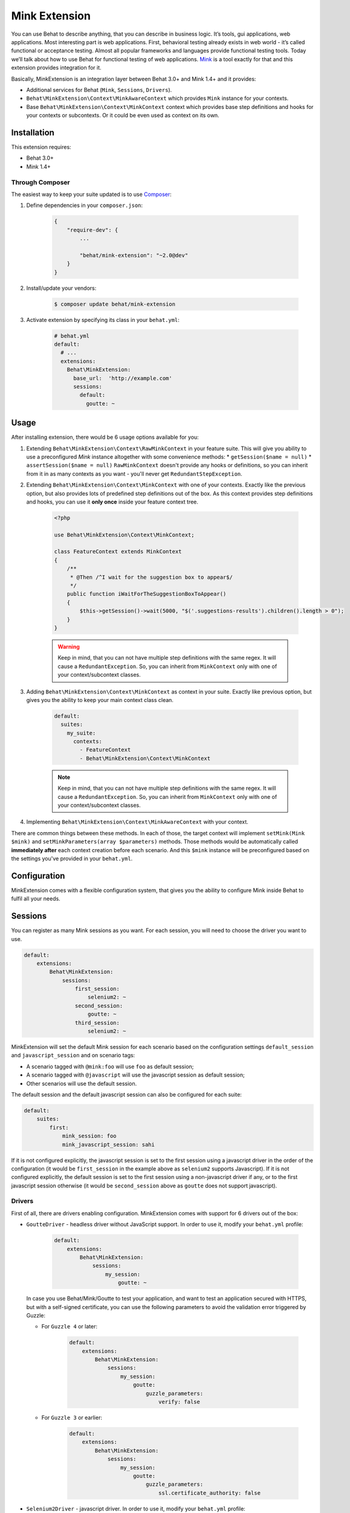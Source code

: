 Mink Extension
==============

You can use Behat to describe anything, that you can describe in business
logic. It’s tools, gui applications, web applications. Most interesting part
is web applications. First, behavioral testing already exists in web world -
it’s called functional or acceptance testing. Almost all popular frameworks
and languages provide functional testing tools. Today we’ll talk about how to
use Behat for functional testing of web applications. `Mink <http://mink.behat.org>`_
is a tool exactly for that and this extension provides integration for it.

Basically, MinkExtension is an integration layer between Behat 3.0+ and Mink 1.4+
and it provides:

* Additional services for Behat (``Mink``, ``Sessions``, ``Drivers``).
* ``Behat\MinkExtension\Context\MinkAwareContext`` which provides ``Mink``
  instance for your contexts.
* Base ``Behat\MinkExtension\Context\MinkContext`` context which provides base
  step definitions and hooks for your contexts or subcontexts. Or it could be
  even used as context on its own.

Installation
------------

This extension requires:

* Behat 3.0+
* Mink 1.4+

Through Composer
~~~~~~~~~~~~~~~~

The easiest way to keep your suite updated is to use `Composer <http://getcomposer.org>`_:

1. Define dependencies in your ``composer.json``:

    .. code-block:: js

        {
            "require-dev": {
                ...

                "behat/mink-extension": "~2.0@dev"
            }
        }

2. Install/update your vendors:

    .. code-block:: bash

        $ composer update behat/mink-extension

3. Activate extension by specifying its class in your ``behat.yml``:

    .. code-block:: yaml

        # behat.yml
        default:
          # ...
          extensions:
            Behat\MinkExtension:
              base_url:  'http://example.com'
              sessions:
                default:
                  goutte: ~

Usage
-----

After installing extension, there would be 6 usage options available for you:

1. Extending ``Behat\MinkExtension\Context\RawMinkContext`` in your feature suite.
   This will give you ability to use a preconfigured `Mink` instance altogether with some
   convenience methods:
   * ``getSession($name = null)``
   * ``assertSession($name = null)``
   ``RawMinkContext`` doesn't provide any hooks or definitions, so you can inherit from it
   in as many contexts as you want - you'll never get ``RedundantStepException``.

2. Extending ``Behat\MinkExtension\Context\MinkContext`` with one of your contexts.
   Exactly like the previous option, but also provides lots of predefined step definitions out
   of the box. As this context provides step definitions and hooks, you can use it **only once**
   inside your feature context tree.

    .. code-block:: php

        <?php

        use Behat\MinkExtension\Context\MinkContext;

        class FeatureContext extends MinkContext
        {
            /**
             * @Then /^I wait for the suggestion box to appear$/
             */
            public function iWaitForTheSuggestionBoxToAppear()
            {
                $this->getSession()->wait(5000, "$('.suggestions-results').children().length > 0");
            }
        }

    .. warning::

        Keep in mind, that you can not have multiple step definitions with the same regex.
        It will cause a ``RedundantException``. So, you can inherit from ``MinkContext``
        only with one of your context/subcontext classes.

3. Adding ``Behat\MinkExtension\Context\MinkContext`` as context in your suite.
   Exactly like previous option, but gives you the ability to keep your main context
   class clean.

    .. code-block:: yaml

        default:
          suites:
            my_suite:
              contexts:
                - FeatureContext
                - Behat\MinkExtension\Context\MinkContext

    .. note::

        Keep in mind, that you can not have multiple step definitions with the same regex.
        It will cause a ``RedundantException``. So, you can inherit from ``MinkContext``
        only with one of your context/subcontext classes.

4. Implementing ``Behat\MinkExtension\Context\MinkAwareContext`` with your context.

There are common things between these methods. In each of those, the target context will implement
``setMink(Mink $mink)`` and ``setMinkParameters(array $parameters)`` methods. Those methods would
be automatically called **immediately after** each context creation before each scenario. And
this ``$mink`` instance will be preconfigured based on the settings you've provided in your
``behat.yml``.

Configuration
-------------

MinkExtension comes with a flexible configuration system, that gives you
the ability to configure Mink inside Behat to fulfil all your needs.

Sessions
--------

You can register as many Mink sessions as you want. For each session, you
will need to choose the driver you want to use.

.. code-block:: yaml

    default:
        extensions:
            Behat\MinkExtension:
                sessions:
                    first_session:
                        selenium2: ~
                    second_session:
                        goutte: ~
                    third_session:
                        selenium2: ~

MinkExtension will set the default Mink session for each scenario based on
the configuration settings ``default_session`` and ``javascript_session``
and on scenario tags:

* A scenario tagged with ``@mink:foo`` will use ``foo`` as default session;
* A scenario tagged with ``@javascript`` will use the javascript session as default session;
* Other scenarios will use the default session.

The default session and the default javascript session can also be configured for
each suite:

.. code-block:: yaml

    default:
        suites:
            first:
                mink_session: foo
                mink_javascript_session: sahi

If it is not configured explicitly, the javascript session is set to the first
session using a javascript driver in the order of the configuration (it would
be ``first_session`` in the example above as ``selenium2`` supports Javascript).
If it is not configured explicitly, the default session is set to the first
session using a non-javascript driver if any, or to the first javascript session
otherwise (it would be ``second_session`` above as ``goutte`` does not support
javascript).

Drivers
~~~~~~~

First of all, there are drivers enabling configuration. MinkExtension comes
with support for 6 drivers out of the box:

* ``GoutteDriver`` - headless driver without JavaScript support. In order to use
  it, modify your ``behat.yml`` profile:

    .. code-block:: yaml

        default:
            extensions:
                Behat\MinkExtension:
                    sessions:
                        my_session:
                            goutte: ~

  .. Tips : HTTPS and self-signed certificate
  In case you use Behat/Mink/Goutte to test your application, and want to test an
  application secured with HTTPS, but with a self-signed certificate, you can use
  the following parameters to avoid the validation error triggered by Guzzle:

  * For ``Guzzle 4`` or later:
  
      .. code-block:: yaml

          default:
              extensions:
                  Behat\MinkExtension:
                      sessions:
                          my_session:
                              goutte:
                                  guzzle_parameters:
                                      verify: false
  
  * For ``Guzzle 3`` or earlier:
  
      .. code-block:: yaml

          default:
              extensions:
                  Behat\MinkExtension:
                      sessions:
                          my_session:
                              goutte:
                                  guzzle_parameters:
                                      ssl.certificate_authority: false

* ``Selenium2Driver`` - javascript driver. In order to use it, modify your
  ``behat.yml`` profile:

    .. code-block:: yaml

        default:
            extensions:
                Behat\MinkExtension:
                    sessions:
                        my_session:
                            selenium2: ~

* ``SauceLabsDriver`` - special flavor of the Selenium2Driver configured to use the
  selenium2 hosted installation of saucelabs.com. In order to use it, modify your
  ``behat.yml`` profile:

    .. code-block:: yaml

        default:
            extensions:
                Behat\MinkExtension:
                    sessions:
                        my_session:
                            sauce_labs: ~

* ``BrowserStackDriver`` - special flavor of the Selenium2Driver configured to use the
  selenium2 hosted installation of browserstack.com. In order to use it, modify your
  ``behat.yml`` profile:

    .. code-block:: yaml

        default:
            extensions:
                Behat\MinkExtension:
                    sessions:
                        my_session:
                            browser_stack: ~

* ``SeleniumDriver`` - javascript driver. In order to use it, modify your ``behat.yml``
  profile:

    .. code-block:: yaml

        default:
            extensions:
                Behat\MinkExtension:
                    sessions:
                        my_session:
                            selenium: ~

* ``SahiDriver`` - javascript driver. In order to use it, modify your ``behat.yml``
  profile:

    .. code-block:: yaml

        default:
            extensions:
                Behat\MinkExtension\Extension:
                    sessions:
                        my_session:
                            sahi: ~

* ``ZombieDriver`` - zombie.js javascript headless driver. In order to use it, modify
  your ``behat.yml`` profile:

    .. code-block:: yaml

        default:
            extensions:
                Behat\MinkExtension:
                    sessions:
                        default:
                            zombie: ~

.. note::

    The phar version of Mink comes bundled with all 5 drivers and you don't need to do
    anything except enabling them in order to use them.

    But if you're using Composer, you need to install drivers that you need first:

    - GoutteDriver - ``behat/mink-goutte-driver``
    - SeleniumDriver - ``behat/mink-selenium-driver``
    - Selenium2Driver (also used for Saucelabs) - ``behat/mink-selenium2-driver``
    - SahiDriver - ``behat/mink-sahi-driver``
    - ZombieDriver - ``behat/mink-zombie-driver``

.. note::

    All drivers share the same API, which means that you could use multiple drivers
    for the same suite - which one fits your needs for concrete scenarios. Don't
    try to stick to a single driver as there's simply no universal solution - every
    driver has its pros and cons.

Additional Parameters
~~~~~~~~~~~~~~~~~~~~~

There's other useful parameters, that you can use to configure your suite:

* ``base_url`` - if you're using relative paths in your ``*.feature`` files
  (and you should), then this option will define which url to use as a basename
  for them.
* ``files_path`` - there's a special step definition for file upload inputs
  usage. You can use relative paths in those steps. ``files_path`` defines
  base path in which Mink should search those relative files.
* ``show_cmd`` - there's a special definition in MinkExtension, that saves
  currently opened page into temporary file and opens it with some browser
  utility (for debugging). This option defines command to be used for opening.
  For example: ``show_cmd: 'firefox %s'``.
* ``show_tmp_dir`` - the temporary folder used to show the opened page (defaults
  to the system temp dir)
* ``show_auto`` - Whether the opened page should be shown automatically when
  a step fails.
* ``browser_name`` - meta-option, that defines which browser to use for Sahi,
  Selenium and Selenium2 drivers.
* ``default_session`` - defines default session (driver) to be used for all
  untagged scenarios. Could be any enabled session name.
* ``javascript_session`` - defines javascript session (driver) (the one, which
  will be used for ``@javascript`` tagged scenarios). Could be any enabled session
  name.
* ``mink_loader`` - path to a file loaded to make Mink available (useful when
  using the PHAR archive for Mink, useless when using Composer)
